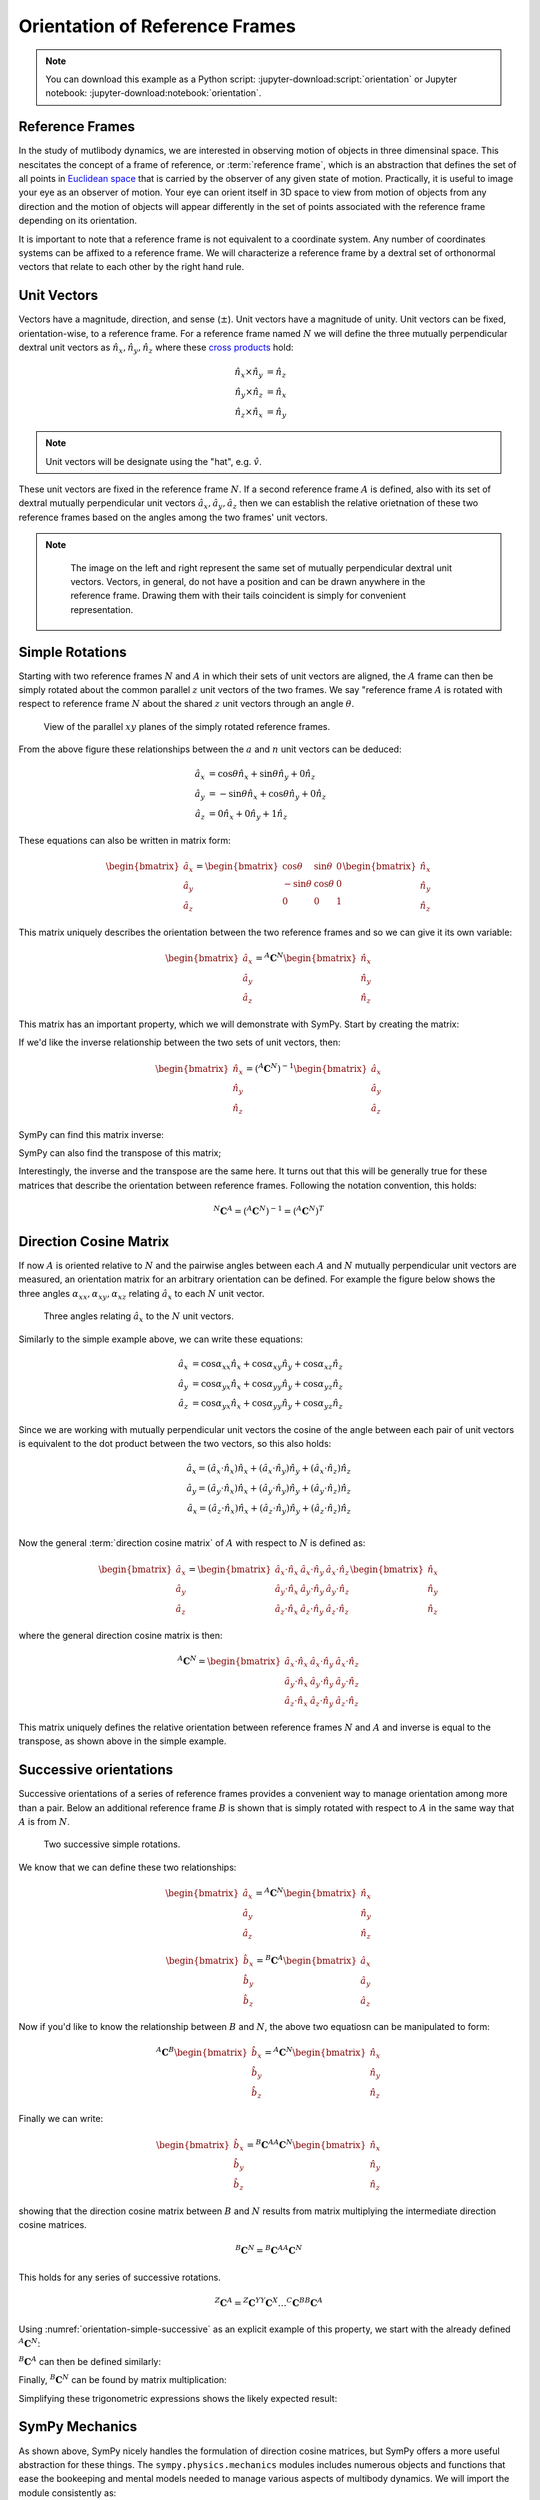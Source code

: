===============================
Orientation of Reference Frames
===============================

.. note::

   You can download this example as a Python script:
   :jupyter-download:script:`orientation` or Jupyter notebook:
   :jupyter-download:notebook:`orientation`.

.. jupyter-execute::

   import sympy as sm
   sm.init_printing(use_latex='mathjax')

Reference Frames
================

In the study of mutlibody dynamics, we are interested in observing motion of
objects in three dimensinal space. This nescitates the concept of a frame of
reference, or :term:`reference frame`, which is an abstraction that defines the
set of all points in `Euclidean space`_ that is carried by the observer of any
given state of motion. Practically, it is useful to image your eye as an
observer of motion. Your eye can orient itself in 3D space to view from motion
of objects from any direction and the motion of objects will appear differently
in the set of points associated with the reference frame depending on its
orientation.

.. _Euclidean space: https://en.wikipedia.org/wiki/Euclidean_space

It is important to note that a reference frame is not equivalent to a
coordinate system. Any number of coordinates systems can be affixed to a
reference frame. We will characterize a reference frame by a dextral set of
orthonormal vectors that relate to each other by the right hand rule.

Unit Vectors
============

Vectors have a magnitude, direction, and sense (:math:`\pm`). Unit vectors have
a magnitude of unity. Unit vectors can be fixed, orientation-wise, to a
reference frame. For a reference frame named :math:`N` we will define the three
mutually perpendicular dextral unit vectors as :math:`\hat{n}_x, \hat{n}_y,
\hat{n}_z` where these `cross products`_ hold:

.. _cross products: https://en.wikipedia.org/wiki/Cross_product

.. math::

   \hat{n}_x \times \hat{n}_y & = \hat{n}_z \\
   \hat{n}_y \times \hat{n}_z & = \hat{n}_x \\
   \hat{n}_z \times \hat{n}_x & = \hat{n}_y

.. note::

   Unit vectors will be designate using the "hat", e.g. :math:`\hat{v}`.

These unit vectors are fixed in the reference frame :math:`N`. If a second
reference frame :math:`A` is defined, also with its set of dextral mutually
perpendicular unit vectors :math:`\hat{a}_x, \hat{a}_y, \hat{a}_z` then we can
establish the relative orietnation of these two reference frames based on the
angles among the two frames' unit vectors.

.. note::

   .. _orientation-vector-position:

   .. figure:: orientation-vector-position.svg

      The image on the left and right represent the same set of mutually
      perpendicular dextral unit vectors. Vectors, in general, do not have a
      position and can be drawn anywhere in the reference frame. Drawing them
      with their tails coincident is simply for convenient representation.

Simple Rotations
================

Starting with two reference frames :math:`N` and :math:`A` in which their sets
of unit vectors are aligned, the :math:`A` frame can then be simply rotated
about the common parallel :math:`z` unit vectors of the two frames. We say
"reference frame :math:`A` is rotated with respect to reference frame :math:`N`
about the shared :math:`z` unit vectors through an angle :math:`\theta`.

.. _orientation-simple:

.. figure:: orientation-simple.svg

   View of the parallel :math:`xy` planes of the simply rotated reference
   frames.

From the above figure these relationships between the :math:`a` and :math:`n`
unit vectors can be deduced:

.. math::

   \hat{a}_x & = \cos{\theta} \hat{n}_x + \sin{\theta} \hat{n}_y + 0 \hat{n}_z \\
   \hat{a}_y & = -\sin{\theta} \hat{n}_x + \cos{\theta} \hat{n}_y + 0 \hat{n}_z \\
   \hat{a}_z & = 0 \hat{n}_x + 0 \hat{n}_y + 1 \hat{n}_z

These equations can also be written in matrix form:

.. math::

   \begin{bmatrix}
     \hat{a}_x \\
     \hat{a}_y \\
     \hat{a}_z
   \end{bmatrix}
   =
   \begin{bmatrix}
     \cos{\theta} & \sin{\theta} & 0 \\
     -\sin{\theta} & \cos{\theta} & 0 \\
     0 &  0  & 1
   \end{bmatrix}
   \begin{bmatrix}
     \hat{n}_x \\
     \hat{n}_y \\
     \hat{n}_z
   \end{bmatrix}

This matrix uniquely describes the orientation between the two reference frames
and so we can give it its own variable:

.. math::

   \begin{bmatrix}
     \hat{a}_x \\
     \hat{a}_y \\
     \hat{a}_z
   \end{bmatrix}
   =
   {}^A\mathbf{C}^N
   \begin{bmatrix}
     \hat{n}_x \\
     \hat{n}_y \\
     \hat{n}_z
   \end{bmatrix}

This matrix has an important property, which we will demonstrate with SymPy.
Start by creating the matrix:

.. jupyter-execute::

   theta = sm.symbols('theta')

   A_C_N = sm.Matrix([[sm.cos(theta), sm.sin(theta), 0],
                      [-sm.sin(theta), sm.cos(theta), 0],
                      [0, 0, 1]])
   A_C_N

If we'd like the inverse relationship between the two sets of unit vectors,
then:

.. math::

   \begin{bmatrix}
     \hat{n}_x \\
     \hat{n}_y \\
     \hat{n}_z
   \end{bmatrix}
   =
   \left({}^A\mathbf{C}^N\right)^{-1}
   \begin{bmatrix}
     \hat{a}_x \\
     \hat{a}_y \\
     \hat{a}_z
   \end{bmatrix}

SymPy can find this matrix inverse:

.. jupyter-execute::

   sm.trigsimp(A_C_N.inv())

SymPy can also find the transpose of this matrix;

.. jupyter-execute::

   A_C_N.transpose()

Interestingly, the inverse and the transpose are the same here. It turns out
that this will be generally true for these matrices that describe the
orientation between reference frames. Following the notation convention, this
holds:

.. math::

   {}^N\mathbf{C}^A = \left({}^A\mathbf{C}^N\right)^{-1} = \left({}^A\mathbf{C}^N\right)^T

Direction Cosine Matrix
=======================

If now :math:`A` is oriented relative to :math:`N` and the pairwise angles
between each :math:`A` and :math:`N` mutually perpendicular unit vectors are
measured, an orientation matrix for an arbitrary orientation can be defined.
For example the figure below shows the three angles
:math:`\alpha_{xx},\alpha_{xy},\alpha_{xz}` relating :math:`\hat{a}_x` to each
:math:`N` unit vector.

.. _orientation-three-angles:

.. figure:: orientation-three-angles.svg

   Three angles relating :math:`\hat{a}_x` to the :math:`N` unit vectors.

Similarly to the simple example above, we can write these equations:

.. math::

  \hat{a}_x & = \cos\alpha_{xx} \hat{n}_x +\cos\alpha_{xy} \hat{n}_y + \cos\alpha_{xz} \hat{n}_z \\
  \hat{a}_y & = \cos\alpha_{yx} \hat{n}_x +\cos\alpha_{yy} \hat{n}_y + \cos\alpha_{yz} \hat{n}_z \\
  \hat{a}_z & = \cos\alpha_{yx} \hat{n}_x +\cos\alpha_{yy} \hat{n}_y + \cos\alpha_{yz} \hat{n}_z

Since we are working with mutually perpendicular unit vectors the cosine of the
angle between each pair of unit vectors is equivalent to the dot product
between the two vectors, so this also holds:

.. math::

  \hat{a}_x = (\hat{a}_x \cdot \hat{n}_x) \hat{n}_x + (\hat{a}_x \cdot \hat{n}_y) \hat{n}_y + (\hat{a}_x \cdot \hat{n}_z) \hat{n}_z \\
  \hat{a}_y = (\hat{a}_y \cdot \hat{n}_x) \hat{n}_x + (\hat{a}_y \cdot \hat{n}_y) \hat{n}_y + (\hat{a}_y \cdot \hat{n}_z) \hat{n}_z \\
  \hat{a}_x = (\hat{a}_z \cdot \hat{n}_x) \hat{n}_x + (\hat{a}_z \cdot \hat{n}_y) \hat{n}_y + (\hat{a}_z \cdot \hat{n}_z) \hat{n}_z \\

Now the general :term:`direction cosine matrix` of :math:`A` with respect to
:math:`N` is defined as:

.. math::

   \begin{bmatrix}
     \hat{a}_x \\
     \hat{a}_y \\
     \hat{a}_z
   \end{bmatrix}
   =
   \begin{bmatrix}
     \hat{a}_x \cdot \hat{n}_x &\hat{a}_x \cdot \hat{n}_y & \hat{a}_x \cdot \hat{n}_z \\
     \hat{a}_y \cdot \hat{n}_x &\hat{a}_y \cdot \hat{n}_y & \hat{a}_y \cdot \hat{n}_z \\
     \hat{a}_z \cdot \hat{n}_x &\hat{a}_z \cdot \hat{n}_y & \hat{a}_z \cdot \hat{n}_z
   \end{bmatrix}
   \begin{bmatrix}
     \hat{n}_x \\
     \hat{n}_y \\
     \hat{n}_z
   \end{bmatrix}

where the general direction cosine matrix is then:

.. math::

   {}^A\mathbf{C}^N
   =
   \begin{bmatrix}
     \hat{a}_x \cdot \hat{n}_x &\hat{a}_x \cdot \hat{n}_y & \hat{a}_x \cdot \hat{n}_z \\
     \hat{a}_y \cdot \hat{n}_x &\hat{a}_y \cdot \hat{n}_y & \hat{a}_y \cdot \hat{n}_z \\
     \hat{a}_z \cdot \hat{n}_x &\hat{a}_z \cdot \hat{n}_y & \hat{a}_z \cdot \hat{n}_z
   \end{bmatrix}

This matrix uniquely defines the relative orientation between reference frames
:math:`N` and :math:`A` and inverse is equal to the transpose, as shown above
in the simple example.

Successive orientations
=======================

Successive orientations of a series of reference frames provides a convenient
way to manage orientation among more than a pair. Below an additional reference
frame :math:`B` is shown that is simply rotated with respect to :math:`A` in
the same way that :math:`A` is from :math:`N`.

.. _orientation-simple-successive:

.. figure:: orientation-simple-successive.svg

   Two successive simple rotations.

We know that we can define these two relationships:

.. math::

   \begin{bmatrix}
     \hat{a}_x \\
     \hat{a}_y \\
     \hat{a}_z
   \end{bmatrix}
   =
   {}^A\mathbf{C}^N
   \begin{bmatrix}
     \hat{n}_x \\
     \hat{n}_y \\
     \hat{n}_z
   \end{bmatrix}

.. math::

   \begin{bmatrix}
     \hat{b}_x \\
     \hat{b}_y \\
     \hat{b}_z
   \end{bmatrix}
   =
   {}^B\mathbf{C}^A
   \begin{bmatrix}
     \hat{a}_x \\
     \hat{a}_y \\
     \hat{a}_z
   \end{bmatrix}

Now if you'd like to know the relationship between :math:`B` and :math:`N`, the
above two equatiosn can be manipulated to form:

.. math::

   {}^A\mathbf{C}^B
   \begin{bmatrix}
     \hat{b}_x \\
     \hat{b}_y \\
     \hat{b}_z
   \end{bmatrix}
   =
   {}^A\mathbf{C}^N
   \begin{bmatrix}
     \hat{n}_x \\
     \hat{n}_y \\
     \hat{n}_z
   \end{bmatrix}

Finally we can write:

.. math::

   \begin{bmatrix}
     \hat{b}_x \\
     \hat{b}_y \\
     \hat{b}_z
   \end{bmatrix}
   =
   {}^B\mathbf{C}^A
   {}^A\mathbf{C}^N
   \begin{bmatrix}
     \hat{n}_x \\
     \hat{n}_y \\
     \hat{n}_z
   \end{bmatrix}

showing that the direction cosine matrix between :math:`B` and :math:`N`
results from matrix multiplying the intermediate direction cosine matrices.

.. math::

   {}^B\mathbf{C}^N
   =
   {}^B\mathbf{C}^A
   {}^A\mathbf{C}^N

This holds for any series of successive rotations.

.. math::

   {}^Z\mathbf{C}^A
   =
   {}^Z\mathbf{C}^Y
   {}^Y\mathbf{C}^X
   \ldots
   {}^C\mathbf{C}^B
   {}^B\mathbf{C}^A

Using :numref:`orientation-simple-successive` as an explicit example of this property, we start with
the already defined :math:`{}^A\mathbf{C}^N`:

.. jupyter-execute::

   A_C_N

:math:`{}^B\mathbf{C}^A` can then be defined similarly:

.. jupyter-execute::

   alpha = sm.symbols('alpha')

   B_C_A = sm.Matrix([[sm.cos(alpha), sm.sin(alpha), 0],
                      [-sm.sin(alpha), sm.cos(alpha), 0],
                      [0, 0, 1]])

   B_C_A

Finally, :math:`{}^B\mathbf{C}^N` can be found by matrix multiplication:

.. jupyter-execute::

   B_C_N = B_C_A*A_C_N
   B_C_N

Simplifying these trigonometric expressions shows the likely expected result:

.. jupyter-execute::

   sm.trigsimp(B_C_N)

SymPy Mechanics
===============

As shown above, SymPy nicely handles the formulation of direction cosine
matrices, but SymPy offers a more useful abstraction for these things. The
``sympy.physics.mechanics`` modules includes numerous objects and functions
that ease the bookeeping and mental models needed to manage various aspects of
multibody dynamics. We will import the module consistently as:

.. jupyter-execute::

   import sympy.physics.mechanics as me

``mechanics`` includes a way to define and orient reference frames. To create a
reference frame, use ``ReferenceFrame()`` and provide a name for your frame.

.. jupyter-execute::

   N = me.ReferenceFrame('N')

The dextral mutually perpendicular unit vectors associate with a reference
frame are accessed with ``.x``, ``.y``, and ``.z``, like so:

.. jupyter-execute::

   N.x, N.y, N.z

Using :numref:`orientation-simple-successive` again as an example, we can
define the three reference frames:

.. jupyter-execute::

   A = me.ReferenceFrame('A')
   B = me.ReferenceFrame('B')

   N, A, B

We have already defined the direction cosine matrices for these two successive
rotations. For example:

.. jupyter-execute::

   A_C_N

relates :math:`A` and :math:`N`. ``ReferenceFrame`` objects can be oriented wrt
respect to one another. The ``.orient_explicit()`` method

.. jupyter-execute::

   N.orient_explicit(A, A_C_N)

Now you can ask for the direction cosine matrix of :math:`A` with respect to
:math:`N`, i.e. :math:`{}^A\mathbf{C}^N`, using the ``.dcm()`` method:

.. jupyter-execute::

   A.dcm(N)

.. warning::

   Note very carefully what version of the direction cosine matrix you pass to
   ``.orient_explicit()``. Check its docstring with ``N.orient_explicit?``.

But even better is the ``.orient_axis()`` method. This method allows you do
define simple rotations between reference frames more naturally. You provide
the frame to rotate from, the angle to rotate, and the vector to rotate about.
For example, rotate :math:`B` with respect to :math:`A` through :math:`\alpha`
about :math:`\hat{a}_z` by:

.. jupyter-execute::

   B.orient_axis(A, alpha, A.z)

Now the direction cosine matrix is automatically calculated and is returned
with the ``.dcm()`` method:

.. jupyter-execute::

   B.dcm(A)

The inverse is also defined on ``A``:

.. jupyter-execute::

   A.dcm(B)

So each pair of reference frames are aware of its orientation partner (or
partners). Now that we've established orientaitons between :math:`N` and
:math:`A` and :math:`A` and :math:`B`, we might want to know the relationships
between :math:`B` and :math:`N`. Remember that matrix multiplication of the two
successive direction cosine matrices provides the answer:

.. jupyter-execute::

   sm.trigsimp(B.dcm(A)*A.dcm(N))

But, the answer can also be found by calling ``.dcm()`` with the two reference
frames in question. As long as there is a succussive path between the two
reference frames, this is sufficient for obtaining the desired direction cosine
matrix:

.. jupyter-execute::

   sm.trigsimp(B.dcm(N))

Lastly, recall the general definition of the direction cosine matrix. We showed
that the dot product of pairs of unit vectors give the entries to the direction
cosine matrix. ``mechanics`` has a ``dot()`` function that can calcualte dot
products of two vectors. Using it one two of the unit vector pairs returns the
expected direction cosine matrix entry:

.. jupyter-execute::

   sm.trigsimp(me.dot(B.x, N.x))

Gimbal and Euler Angles
=======================

.. figure:: https://objects-us-east-1.dream.io/mechmotum/orientation-camera-gimbal.png

   Turnigy Pro Camera Gimbal

This camera stabilization gimbal has three revolute joints that orient the
camera :math:`D` relative to the handgrip frame :math:`A`. If we introduce two
additional auxliary reference frames: :math:`B` and :math:`C` we can use three
successive simple rotations to go from :math:`A` to :math:`D`. Using the same
technique for the sucessive simple rotations above, but now managing the three
dimensional rotations with can formulate the direction cosine matrices for the
reference frames.

What this video to get a sense of the rotation axes for each intermediate
auxliarly reference frame:

.. raw:: html

   <iframe width="560" height="315"
   src="https://www.youtube.com/embed/xQMBIXqWcjI?start=177" title="YouTube
   video player" frameborder="0" allow="accelerometer; autoplay;
   clipboard-write; encrypted-media; gyroscope; picture-in-picture"
   allowfullscreen></iframe>

Starting with :math:`A` we first rotate :math:`B` about the shared :math:`z`
unit vector through the angle :math:`\psi`.

.. jupyter-execute::

   psi, theta, phi = sm.symbols('psi, theta, phi')

   A = me.ReferenceFrame('A')
   B = me.ReferenceFrame('B')

.. figure:: orientation-gimbal-psi.svg

   First rotation

.. jupyter-execute::

   B.orient_axis(A, psi, A.z)

   B.dcm(A)

Now rotate :math:`C` with respect to :math:`B` about their shared :math:`x`
unit vector through angle :math:`\theta`.

.. jupyter-execute::

   C = me.ReferenceFrame('C')

   C.orient_axis(B, theta, B.x)

   C.dcm(B)

Finally rotate the camera :math:`D` with respect to :math:`C` about their
shared :math:`y` unit vector through the angle :math:`\phi`.

.. jupyter-execute::

   D = me.ReferenceFrame('D')

   D.orient_axis(C, phi, C.y)

   D.dcm(C)

With all of the intermediate rotations defined, when can now ask for the
relationsihp of the camera relative to the handgrip frame:

.. jupyter-execute::

   D.dcm(A)

With these three rotations the camera can be oriented in any direction relative
to the handgrip frame. This successive :math:`z\textrm{-}x\textrm{-}y`
rotations are a standard way of describing the orientaiton of two reference
frames and referred to as `Euler Angles`_ [*]_.

.. _orientation-euler-animation:

.. figure:: https://upload.wikimedia.org/wikipedia/commons/8/85/Euler2a.gif

   :math:`z\textrm{-}x\textrm{-}z` Euler angle visualization from Wikipedia.

.. _Euler Angles: https://en.wikipedia.org/wiki/Euler_angles

There are 12 valid sets of successive rotations. We will also refer to these 12
possible rotations as body fixed rotations. As we will soon see, a rigid body
and a reference frame are synonomous from an orientation perspective and each
successive rotation rotates about a shared unit vector fixed in both of the
reference frames.

.. jupyter-execute::

   A = me.ReferenceFrame('A')
   D = me.ReferenceFrame('D')

   D.orient_body_fixed(A, (psi, theta, phi), 'zxy')

   D.dcm(A)

The :math:`z\textrm{-}x\textrm{-}z` Euler angles shown in
:numref:`orientation-euler-animation` are created like so:

.. jupyter-execute::

   A = me.ReferenceFrame('A')
   D = me.ReferenceFrame('D')

   D.orient_body_fixed(A, (psi, theta, phi), 'zxz')

   D.dcm(A)

.. rubric:: Footnotes

.. [*] Technically, this set of angles for the gimbal are one of the 6 Tait-Bryan angles,
   but "Euler Angles" is used colloquially to describe both Tait-Bryan angles
   and "proper Euler angles". The description of all 12 angle sets is
   attributed to `Davenport
   <https://en.wikipedia.org/wiki/Davenport_chained_rotations>`_.
